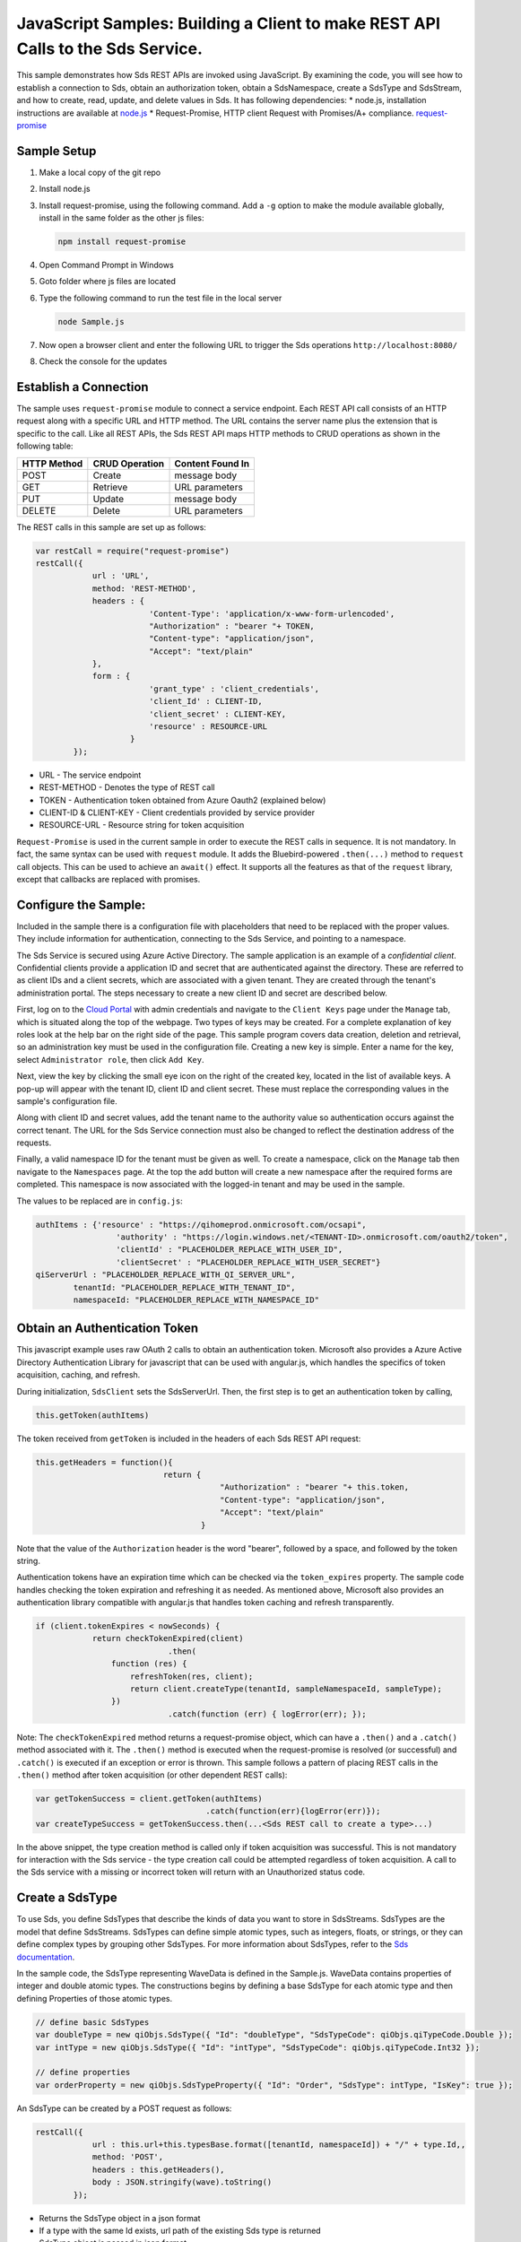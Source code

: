 JavaScript Samples: Building a Client to make REST API Calls to the Sds Service.
===============================================================================

This sample demonstrates how Sds REST APIs are invoked using JavaScript.
By examining the code, you will see how to establish a connection to Sds, 
obtain an authorization token, obtain a SdsNamespace, create a SdsType 
and SdsStream, and how to create, read, update, and delete values in Sds.
It has following dependencies: \* node.js, installation instructions are
available at `node.js <https://nodejs.org/en/>`__ \* Request-Promise,
HTTP client Request with Promises/A+ compliance.
`request-promise <https://www.npmjs.com/package/request-promise>`__

Sample Setup
------------

1. Make a local copy of the git repo
2. Install node.js
3. Install request-promise, using the following command. Add a ``-g``
   option to make the module available globally, install in the same
   folder as the other js files:

   .. code:: javascript

       npm install request-promise

4. Open Command Prompt in Windows
5. Goto folder where js files are located
6. Type the following command to run the test file in the local server

   .. code:: javascript

       node Sample.js

7. Now open a browser client and enter the following URL to trigger the
   Sds operations ``http://localhost:8080/``
8. Check the console for the updates

Establish a Connection
----------------------

The sample uses ``request-promise`` module to connect a service
endpoint. Each REST API call consists of an HTTP request along with a specific URL and
HTTP method. The URL contains the server name plus the extension
that is specific to the call. Like all REST APIs, the Sds REST API maps
HTTP methods to CRUD operations as shown in the following table:

+---------------+------------------+--------------------+
| HTTP Method   | CRUD Operation   | Content Found In   |
+===============+==================+====================+
| POST          | Create           | message body       |
+---------------+------------------+--------------------+
| GET           | Retrieve         | URL parameters     |
+---------------+------------------+--------------------+
| PUT           | Update           | message body       |
+---------------+------------------+--------------------+
| DELETE        | Delete           | URL parameters     |
+---------------+------------------+--------------------+

The REST calls in this sample are set up as follows:

.. code:: javascript

        var restCall = require("request-promise")
        restCall({
                    url : 'URL',
                    method: 'REST-METHOD',
                    headers : {
                                'Content-Type': 'application/x-www-form-urlencoded',
                                "Authorization" : "bearer "+ TOKEN,
                                "Content-type": "application/json", 
                                "Accept": "text/plain"
                    },
                    form : {    
                                'grant_type' : 'client_credentials',
                                'client_Id' : CLIENT-ID,
                                'client_secret' : CLIENT-KEY,
                                'resource' : RESOURCE-URL
                            }
                });

-  URL - The service endpoint
-  REST-METHOD - Denotes the type of REST call
-  TOKEN - Authentication token obtained from Azure Oauth2 (explained
   below)
-  CLIENT-ID & CLIENT-KEY - Client credentials provided by service
   provider
-  RESOURCE-URL - Resource string for token acquisition

``Request-Promise`` is used in the current sample in order to execute
the REST calls in sequence. It is not mandatory. In fact, the same
syntax can be used with ``request`` module. It adds the Bluebird-powered
``.then(...)`` method to ``request`` call objects. This can be used to
achieve an ``await()`` effect. It supports all the features as that of
the ``request`` library, except that callbacks are replaced with
promises.

Configure the Sample:
-----------------------

Included in the sample there is a configuration file with placeholders 
that need to be replaced with the proper values. They include information 
for authentication, connecting to the Sds Service, and pointing to a namespace.

The Sds Service is secured using Azure Active Directory. The sample application 
is an example of a *confidential client*. Confidential clients provide a 
application ID and secret that are authenticated against the directory. These 
are referred to as client IDs and a client secrets, which are associated with 
a given tenant. They are created through the tenant's administration portal. 
The steps necessary to create a new client ID and secret are described below.

First, log on to the `Cloud Portal <http://cloud.osisoft.com>`__ with admin 
credentials and navigate to the ``Client Keys`` page under the ``Manage`` tab,
which is situated along the top of the webpage. Two types of keys may be created. 
For a complete explanation of key roles look at the help bar on the right side of 
the page. This sample program covers data creation, deletion and retrieval, so an 
administration key must be used in the configuration file. Creating a new key is 
simple. Enter a name for the key, select ``Administrator role``, then click ``Add Key``.

Next, view the key by clicking the small eye icon on the right of the created key, 
located in the list of available keys. A pop-up will appear with the tenant ID, client 
ID and client secret. These must replace the corresponding  values in the sample's 
configuration file. 

Along with client ID and secret values, add the tenant name to the authority value 
so authentication occurs against the correct tenant. The URL for the Sds Service 
connection must also be changed to reflect the destination address of the requests. 

Finally, a valid namespace ID for the tenant must be given as well. To create a 
namespace, click on the ``Manage`` tab then navigate to the ``Namespaces`` page. 
At the top the add button will create a new namespace after the required forms are 
completed. This namespace is now associated with the logged-in tenant and may be 
used in the sample.

The values to be replaced are in ``config.js``:

.. code:: javascript

        authItems : {'resource' : "https://qihomeprod.onmicrosoft.com/ocsapi",
                         'authority' : "https://login.windows.net/<TENANT-ID>.onmicrosoft.com/oauth2/token",
                         'clientId' : "PLACEHOLDER_REPLACE_WITH_USER_ID",
                         'clientSecret' : "PLACEHOLDER_REPLACE_WITH_USER_SECRET"}
        qiServerUrl : "PLACEHOLDER_REPLACE_WITH_QI_SERVER_URL",
		tenantId: "PLACEHOLDER_REPLACE_WITH_TENANT_ID",
		namespaceId: "PLACEHOLDER_REPLACE_WITH_NAMESPACE_ID"

Obtain an Authentication Token
------------------------------

This javascript example uses raw OAuth 2 calls to obtain an
authentication token. Microsoft also provides a Azure Active Directory
Authentication Library for javascript that can be used with angular.js,
which handles the specifics of token acquisition, caching, and refresh.

During initialization, ``SdsClient`` sets the SdsServerUrl. Then, the
first step is to get an authentication token by calling,

.. code:: javascript

    this.getToken(authItems)

The token received from ``getToken`` is included in the headers of each
Sds REST API request:

.. code:: javascript

     this.getHeaders = function(){
                                return {
                                            "Authorization" : "bearer "+ this.token,
                                            "Content-type": "application/json", 
                                            "Accept": "text/plain"
                                        }

Note that the value of the ``Authorization`` header is the word
"bearer", followed by a space, and followed by the token string.

Authentication tokens have an expiration time which can be checked via
the ``token_expires`` property. The sample code handles checking the
token expiration and refreshing it as needed. As mentioned above,
Microsoft also provides an authentication library compatible with
angular.js that handles token caching and refresh transparently.

.. code:: javascript

    if (client.tokenExpires < nowSeconds) {
                return checkTokenExpired(client)
				.then(
                    function (res) {
                        refreshToken(res, client);
                        return client.createType(tenantId, sampleNamespaceId, sampleType);
                    })
				.catch(function (err) { logError(err); });

Note: The ``checkTokenExpired`` method returns a request-promise object, which
can have a ``.then()`` and a ``.catch()`` method associated with it. The
``.then()`` method is executed when the request-promise is resolved (or
successful) and ``.catch()`` is executed if an exception or error is
thrown. This sample follows a pattern of placing REST calls in the
``.then()`` method after token acquisition (or other dependent REST
calls):

.. code:: javascript

    var getTokenSuccess = client.getToken(authItems)
                                        .catch(function(err){logError(err)});
    var createTypeSuccess = getTokenSuccess.then(...<Sds REST call to create a type>...)

In the above snippet, the type creation method is called only if token
acquisition was successful. This is not mandatory for interaction with
the Sds service - the type creation call could be attempted regardless of
token acquisition. A call to the Sds service with a missing or incorrect
token will return with an Unauthorized status code.

Create a SdsType
---------------

To use Sds, you define SdsTypes that describe the kinds of data you want
to store in SdsStreams. SdsTypes are the model that define SdsStreams.
SdsTypes can define simple atomic types, such as integers, floats, or
strings, or they can define complex types by grouping other SdsTypes. For
more information about SdsTypes, refer to the `Sds
documentation <https://cloud.osisoft.com/documentation>`__.

In the sample code, the SdsType representing WaveData is defined in the 
Sample.js. WaveData contains properties of integer and double atomic types. 
The constructions begins by defining a base SdsType for each atomic type and then defining
Properties of those atomic types.

.. code:: javascript

    // define basic SdsTypes
    var doubleType = new qiObjs.SdsType({ "Id": "doubleType", "SdsTypeCode": qiObjs.qiTypeCode.Double });
    var intType = new qiObjs.SdsType({ "Id": "intType", "SdsTypeCode": qiObjs.qiTypeCode.Int32 });

    // define properties
    var orderProperty = new qiObjs.SdsTypeProperty({ "Id": "Order", "SdsType": intType, "IsKey": true });

An SdsType can be created by a POST request as follows:

.. code:: javascript

        restCall({
                    url : this.url+this.typesBase.format([tenantId, namespaceId]) + "/" + type.Id,,
                    method: 'POST',
                    headers : this.getHeaders(),
                    body : JSON.stringify(wave).toString()
                });

-  Returns the SdsType object in a json format
-  If a type with the same Id exists, url path of the existing Sds type
   is returned
-  SdsType object is passed in json format

Create a SdsStream
-----------------

An ordered series of events is stored in a SdsStream. All you have to do
is create a local SdsStream instance, give it an Id, assign it a type,
and submit it to the Sds service. You may optionally assign a
SdsStreamBehavior to the stream. The value of the ``TypeId`` property is
the value of the SdsType ``Id`` property.

.. code:: javascript

       SdsStream : function(qiStream){
            this.Id = qiStream.Id;
            this.Name = qiStream.Name;
            this.Description = qiStream.Description;
            this.TypeId = qiStream.TypeId;
            if(qiStream.BehaviorId){
                this.BehaviorId = qiStream.BehaviorId;
            }
        }

The local SdsStream can be created in the Sds service by a POST request as
follows:

.. code:: javascript

    restCall({
            url : this.url+this.streamsBase.format([tenantId, namespaceId]) + "/" + stream.Id,,
            method : 'POST',
            headers : this.getHeaders(),
            body : JSON.stringify(qiStream).toString()
        });

-  SdsStream object is passed in json format

Create and Insert Values into the Stream
----------------------------------------

A single event is a data point in the stream. An event object cannot be
empty and should have at least the key value of the Sds type for the
event. Events are passed in json format.

An event can be created using the following POST request:

.. code:: javascript

    restCall({
                url : this.url+this.streamsBase.format([tenantId, namespaceId])+"/"+
                        qiStream.Id+this.insertSingleValueBase,
                method : 'POST',
                headers : this.getHeaders(),
                body : JSON.stringify(evt)
            });

-  qiStream.Id is the stream Id
-  body is the event object in json format

Inserting multiple values is similar, but the payload has list of events
and the url for POST call varies:

.. code:: javascript

    restCall({
                url : this.url+this.streamsBase+"/"+
                        qiStream.Id+this.insertMultipleValuesBase,
                method : 'POST',
                headers : this.getHeaders(),
                body : JSON.stringify(events)
            });

The Sds REST API provides many more types of data insertion calls beyond
those demonstrated in this application. Go to the 
`Sds documentation<https://cloud.osisoft.com/documentation>`_ for more information
on available REST API calls.

Retrieve Values from a Stream
-----------------------------

There are many methods in the Sds REST API allowing for the retrieval of
events from a stream. The retrieval methods take string type start and
end values; in our case, these are the start and end ordinal indices
expressed as strings. The index values must
capable of conversion to the type of the index assigned in the SdsType.

This sample implements only a few of the many available retrieval methods -
getWindowValues, getRangeValues and getLastValue.

.. code:: javascript

    restCall({
            url : this.url+this.streamsBase+this.getSingleValueBase.format([qiStream.Id,start,end]),
            method : 'GET',
            headers : this.getHeaders()
        });

-  parameters are the SdsStream Id and the starting and ending index
   values for the desired window Ex: For a time index, request url
   format will be
   "/{streamId}/Data/GetWindowValues?startIndex={startTime}&endIndex={endTime}

Update Events and Replacing Values
----------------------------------

Updating events is handled by PUT REST call as follows:

.. code:: javascript

     restCall({
                url : this.url+this.streamsBase+"/"+
                        qiStream.Id+this.updateSingleValueBase,
                method : 'PUT',
                headers : this.getHeaders(),
                body : JSON.stringify(evt)
            });

-  the request body has the new event that will update an existing event
   at the same index

Updating multiple events is similar, but the payload has an array of
event objects and url for PUT is slightly different:

.. code:: javascript

     restCall({
                url : this.url+this.streamsBase+"/"+
                        qiStream.Id+this.updateMultipleValuesBase,
                method : 'PUT',
                headers : this.getHeaders(),
                body : JSON.stringify(events)
            });

If you attempt to update values that do not exist they will be created. The sample updates
the original ten values and then adds another ten values by updating with a
collection of twenty values.

In contrast to updating, replacing a value only considers existing
values and will not insert any new values into the stream. The sample
program demonstrates this by replacing all twenty values. The calling conventions are
identical to ``updateValue`` and ``updateValues``:

.. code:: javascript

     restCall({
                url : this.url+this.streamsBase+"/"+
                        qiStream.Id+this.replaceSingleValueBase,
                method : 'PUT',
                headers : this.getHeaders(),
                body : JSON.stringify(evt)
            });
     
     restCall({
                url : this.url+this.streamsBase+"/"+
                        qiStream.Id+this.replaceMultipleValuesBase,
                method : 'PUT',
                headers : this.getHeaders(),
                body : JSON.stringify(events)
            });


Changing Stream Behavior
------------------------

When retrieving a value, the behavior of a stream can be altered
using ``SdsStreamBehaviors``. A stream is updated with a behavior,
which changes how "get" operations are performed when an index falls between,
before, or after existing values. The default behavior is continuous, so
any indices not in the stream are interpolated using the previous
and next values.

In the sample, the behavior is updated to discrete, meaning that if an index
does not correspond to a real value in the stream then ``null`` is
returned by the Sds Service. The following shows how this is done in the
code:

.. code:: javascript

        var behavior = new qiObjs.SdsBehavior({"Mode": qiObjs.qiStreamMode.StepWiseContinuousLeading;});
        behavior.Id = "evtStreamStepLeading";
		sampleBehavior.ExtrapolationMode = qiObjs.qiBoundaryType.Continuous;
        ...
        client.createBehavior(behavior);

        stream.BehaviorId = behavior.Id;
        ...
        client.updateStream(stream);

The sample repeats the call to ``getRangeValues`` with the same
parameters as before, allowing you to compare the values of the event at
``Order=1``.

SdsViews
-------

An SdsView provides a way to map Stream data requests from one data type 
to another. You can apply a View to any read or GET operation. SdsView 
is used to specify the mapping between source and target types.

Sds attempts to determine how to map Properties from the source to the 
destination. When the mapping is straightforward, such as when 
the properties are in the same position and of the same data type, 
or when the properties have the same name, Sds will map the properties automatically.

.. code:: javascript

      client.getRangeValues(tenantId, sampleNamespaceId, sampleStreamId, "1", 0, 3, "False", qiObjs.qiBoundaryType.ExactOrCalculated, autoView.Id)

To map a property that is beyond the ability of Sds to map on its own, 
you should define a SdsViewProperty and add it to the SdsView’s Properties collection.

.. code:: javascript

        var sinViewProperty = new qiObjs.SdsViewProperty({ "SourceId": "Sin", "TargetId": "SinInt" });
        ...
        var manualView = new qiObjs.SdsView({
            "Id": manualViewId, 
            "Name": "MapSampleTypeToATargetType",     
            "TargetTypeId" : targetIntegerTypeId,
            "SourceTypeId" : sampleTypeId,
            "Properties" : [sinViewProperty, cosViewProperty, tanViewProperty]
        });

SdsViewMap
---------

When a SdsView is added, Sds defines a plan mapping. Plan details are retrieved as a SdsViewMap. 
The SdsViewMap provides a detailed Property-by-Property definition of the mapping.
The SdsViewMap cannot be written, it can only be retrieved from Sds.

.. code:: javascript

        var qiViewMap = client.getViewMap(tenantId, sampleNamespaceId, manualViewId);

Delete Values from a Stream
---------------------------

There are two methods in the sample that illustrate removing values from
a stream of data. The first method deletes only a single value. The second method 
removes a window of values, much like retrieving a window of values.
Removing values depends on the value's key type ID value. If a match is
found within the stream, then that value will be removed. Code from both functions
is shown below:

.. code:: javascript

    restCall({
                url : this.url+this.streamsBase+this.removeSingleValueBase.format([qiStream.Id, index]),
                method : 'DELETE',
                headers : this.getHeaders()
            });

    restCall({
                url : this.url+this.streamsBase+this.removeMultipleValuesBase.format([qiStream.Id, start, end]),
                method : 'DELETE',
                headers : this.getHeaders()
            });

As when retrieving a window of values, removing a window is
inclusive; that is, both values corresponding to start and end
are removed from the stream.

Cleanup: Deleting Types, Behaviors, Views and Streams
-----------------------------------------------------

In order for the program to run repeatedly without collisions, the sample
performs some cleanup before exiting. Deleting streams, stream
behaviors, views and types can be achieved by a DELETE REST call and passing
the corresponding Id.

.. code:: javascript

     restCall({
            url : this.url+this.streamsBase+"/"+streamId,
            method : 'DELETE',
            headers : this.getHeaders()
        });

.. code:: javascript

    restCall({
                url : this.url+this.typesBase+"/"+typeId,
                method : 'DELETE',
                headers : this.getHeaders()
            });
